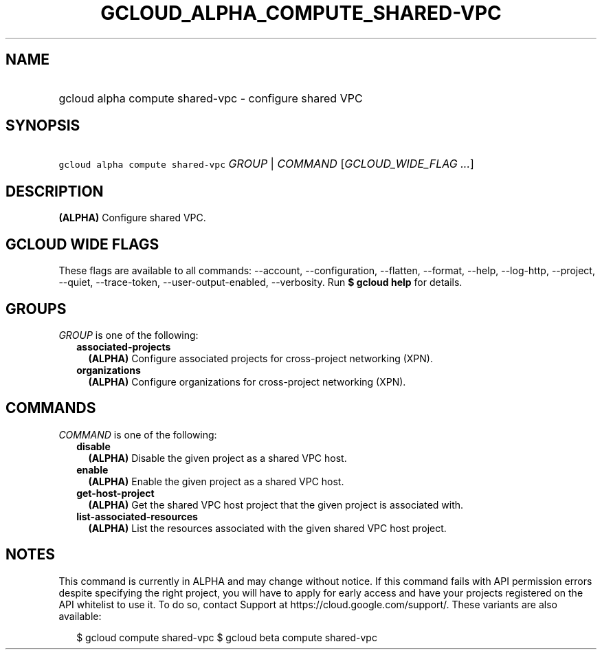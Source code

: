 
.TH "GCLOUD_ALPHA_COMPUTE_SHARED\-VPC" 1



.SH "NAME"
.HP
gcloud alpha compute shared\-vpc \- configure shared VPC



.SH "SYNOPSIS"
.HP
\f5gcloud alpha compute shared\-vpc\fR \fIGROUP\fR | \fICOMMAND\fR [\fIGCLOUD_WIDE_FLAG\ ...\fR]



.SH "DESCRIPTION"

\fB(ALPHA)\fR Configure shared VPC.



.SH "GCLOUD WIDE FLAGS"

These flags are available to all commands: \-\-account, \-\-configuration,
\-\-flatten, \-\-format, \-\-help, \-\-log\-http, \-\-project, \-\-quiet,
\-\-trace\-token, \-\-user\-output\-enabled, \-\-verbosity. Run \fB$ gcloud
help\fR for details.



.SH "GROUPS"

\f5\fIGROUP\fR\fR is one of the following:

.RS 2m
.TP 2m
\fBassociated\-projects\fR
\fB(ALPHA)\fR Configure associated projects for cross\-project networking (XPN).

.TP 2m
\fBorganizations\fR
\fB(ALPHA)\fR Configure organizations for cross\-project networking (XPN).


.RE
.sp

.SH "COMMANDS"

\f5\fICOMMAND\fR\fR is one of the following:

.RS 2m
.TP 2m
\fBdisable\fR
\fB(ALPHA)\fR Disable the given project as a shared VPC host.

.TP 2m
\fBenable\fR
\fB(ALPHA)\fR Enable the given project as a shared VPC host.

.TP 2m
\fBget\-host\-project\fR
\fB(ALPHA)\fR Get the shared VPC host project that the given project is
associated with.

.TP 2m
\fBlist\-associated\-resources\fR
\fB(ALPHA)\fR List the resources associated with the given shared VPC host
project.


.RE
.sp

.SH "NOTES"

This command is currently in ALPHA and may change without notice. If this
command fails with API permission errors despite specifying the right project,
you will have to apply for early access and have your projects registered on the
API whitelist to use it. To do so, contact Support at
https://cloud.google.com/support/. These variants are also available:

.RS 2m
$ gcloud compute shared\-vpc
$ gcloud beta compute shared\-vpc
.RE

